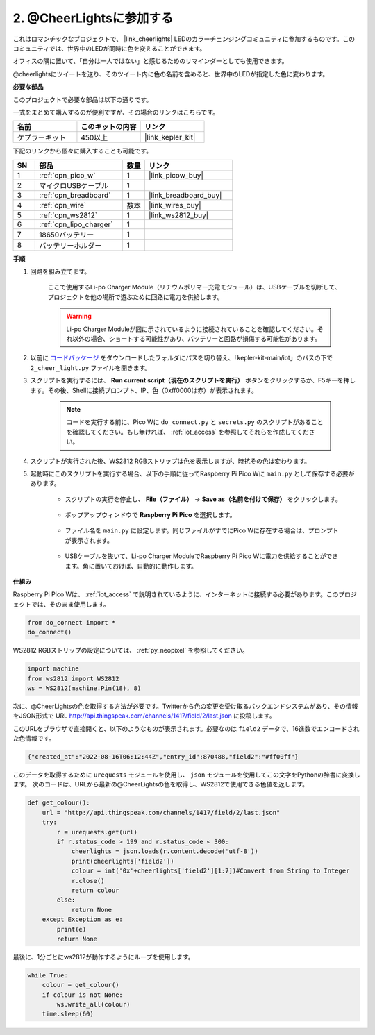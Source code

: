 2. @CheerLightsに参加する
=======================================

これはロマンチックなプロジェクトで、 |link_cheerlights| LEDのカラーチェンジングコミュニティに参加するものです。このコミュニティでは、世界中のLEDが同時に色を変えることができます。

オフィスの隅に置いて、「自分は一人ではない」と感じるためのリマインダーとしても使用できます。

@cheerlightsにツイートを送り、そのツイート内に色の名前を含めると、世界中のLEDが指定した色に変わります。

**必要な部品**

このプロジェクトで必要な部品は以下の通りです。

一式をまとめて購入するのが便利ですが、その場合のリンクはこちらです。

.. list-table::
    :widths: 20 20 20
    :header-rows: 1

    *   - 名前	
        - このキットの内容
        - リンク
    *   - ケプラーキット
        - 450以上
        - |link_kepler_kit|

下記のリンクから個々に購入することも可能です。

.. list-table::
    :widths: 5 20 5 20
    :header-rows: 1

    *   - SN
        - 部品	
        - 数量
        - リンク

    *   - 1
        - :ref:`cpn_pico_w`
        - 1
        - |link_picow_buy|
    *   - 2
        - マイクロUSBケーブル
        - 1
        - 
    *   - 3
        - :ref:`cpn_breadboard`
        - 1
        - |link_breadboard_buy|
    *   - 4
        - :ref:`cpn_wire`
        - 数本
        - |link_wires_buy|
    *   - 5
        - :ref:`cpn_ws2812`
        - 1
        - |link_ws2812_buy|
    *   - 6
        - :ref:`cpn_lipo_charger`
        - 1
        -  
    *   - 7
        - 18650バッテリー
        - 1
        -  
    *   - 8
        - バッテリーホルダー
        - 1
        -  

**手順**

1. 回路を組み立てます。

    ここで使用するLi-po Charger Module（リチウムポリマー充電モジュール）は、USBケーブルを切断して、プロジェクトを他の場所で遊ぶために回路に電力を供給します。

    .. warning:: 
        
        Li-po Charger Moduleが図に示されているように接続されていることを確認してください。それ以外の場合、ショートする可能性があり、バッテリーと回路が損傷する可能性があります。

    .. image:: img/wiring/2.cheerlights_bb.png
        :width: 800

2. 以前に `コードパッケージ <https://github.com/sunfounder/kepler-kit/archive/refs/heads/main.zip>`_ をダウンロードしたフォルダにパスを切り替え、「kepler-kit-main/iot」のパスの下で ``2_cheer_light.py`` ファイルを開きます。

3. スクリプトを実行するには、 **Run current script（現在のスクリプトを実行）** ボタンをクリックするか、F5キーを押します。その後、Shellに接続プロンプト、IP、色（0xff0000は赤）が表示されます。

    .. note::

        コードを実行する前に、Pico Wに ``do_connect.py`` と ``secrets.py`` のスクリプトがあることを確認してください。もし無ければ、 :ref:`iot_access` を参照してそれらを作成してください。

    .. image:: img/2_cheerlight1.png

4. スクリプトが実行された後、WS2812 RGBストリップは色を表示しますが、時抗その色は変わります。

5. 起動時にこのスクリプトを実行する場合、以下の手順に従ってRaspberry Pi Pico Wに ``main.py`` として保存する必要があります。

    * スクリプトの実行を停止し、 **File（ファイル）** -> **Save as（名前を付けて保存）** をクリックします。

        .. image:: img/2_cheerlight2.png

    * ポップアップウィンドウで **Raspberry Pi Pico** を選択します。

        .. image:: img/2_cheerlight3.png

    * ファイル名を ``main.py`` に設定します。同じファイルがすでにPico Wに存在する場合は、プロンプトが表示されます。

        .. image:: img/2_cheerlight4.png
    
    * USBケーブルを抜いて、Li-po Charger ModuleでRaspberry Pi Pico Wに電力を供給することができます。角に置いておけば、自動的に動作します。

**仕組み**

Raspberry Pi Pico Wは、 :ref:`iot_access` で説明されているように、インターネットに接続する必要があります。このプロジェクトでは、そのまま使用します。

.. code-block:: python

    from do_connect import *
    do_connect()

WS2812 RGBストリップの設定については、 :ref:`py_neopixel` を参照してください。

.. code-block:: python

    import machine
    from ws2812 import WS2812
    ws = WS2812(machine.Pin(18), 8)

次に、@CheerLightsの色を取得する方法が必要です。Twitterから色の変更を受け取るバックエンドシステムがあり、その情報をJSON形式で URL http://api.thingspeak.com/channels/1417/field/2/last.json に投稿します。

このURLをブラウザで直接開くと、以下のようなものが表示されます。必要なのは ``field2`` データで、16進数でエンコードされた色情報です。

.. code-block:: 

    {"created_at":"2022-08-16T06:12:44Z","entry_id":870488,"field2":"#ff00ff"}

このデータを取得するために ``urequests`` モジュールを使用し、 ``json`` モジュールを使用してこの文字をPythonの辞書に変換します。
次のコードは、URLから最新の@CheerLightsの色を取得し、WS2812で使用できる色値を返します。

.. code-block:: python

    def get_colour():
        url = "http://api.thingspeak.com/channels/1417/field/2/last.json"
        try:
            r = urequests.get(url)
            if r.status_code > 199 and r.status_code < 300:
                cheerlights = json.loads(r.content.decode('utf-8'))
                print(cheerlights['field2'])
                colour = int('0x'+cheerlights['field2'][1:7])#Convert from String to Integer
                r.close()
                return colour
            else:
                return None
        except Exception as e:
            print(e)
            return None

最後に、1分ごとにws2812が動作するようにループを使用します。

.. code-block:: python

    while True:
        colour = get_colour()
        if colour is not None:
            ws.write_all(colour)
        time.sleep(60)

